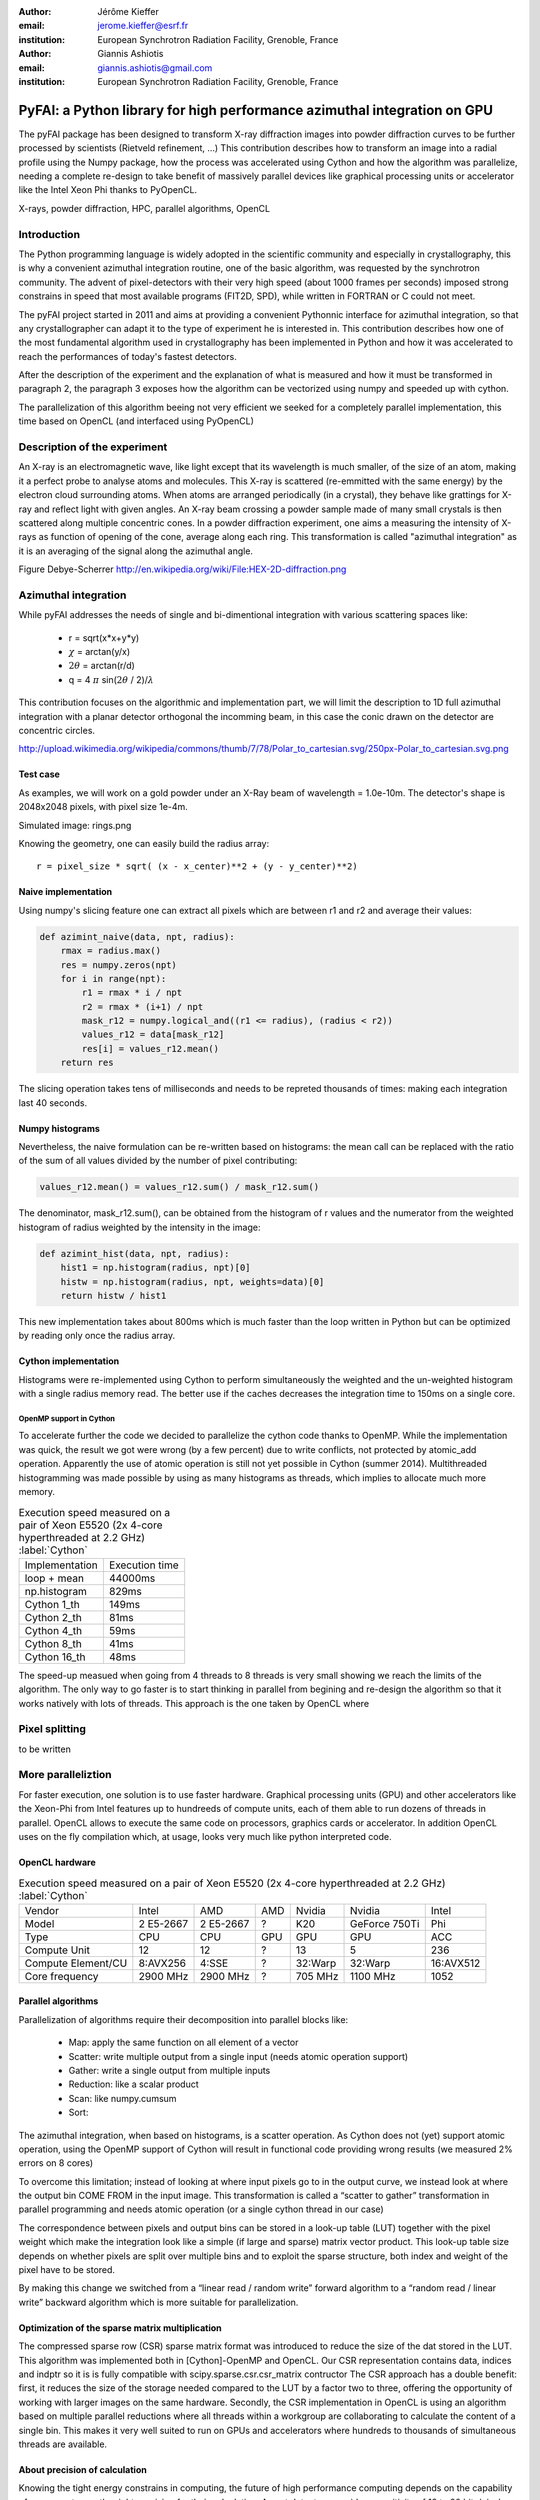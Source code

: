 :author: Jérôme Kieffer
:email: jerome.kieffer@esrf.fr
:institution: European Synchrotron Radiation Facility, Grenoble, France

:author: Giannis Ashiotis
:email: giannis.ashiotis@gmail.com
:institution: European Synchrotron Radiation Facility, Grenoble, France



-------------------------------------------------------------------------
PyFAI: a Python library for high performance azimuthal integration on GPU
-------------------------------------------------------------------------

.. class:: abstract

   The pyFAI package has been designed to transform X-ray diffraction images
   into powder diffraction curves to be further processed by scientists
   (Rietveld refinement, ...)
   This contribution describes how to transform an image into a radial profile
   using the Numpy package, how the process was accelerated using Cython and
   how the algorithm was parallelize, needing a complete re-design to take benefit
   of massively parallel devices like graphical processing units or accelerator like
   the Intel Xeon Phi thanks to PyOpenCL.


.. class:: keywords

   X-rays, powder diffraction, HPC, parallel algorithms, OpenCL

Introduction
============
The Python programming language is widely adopted in the scientific community
and especially in crystallography, this is why a  convenient azimuthal integration
routine, one of the basic algorithm, was requested by the synchrotron community.
The advent of pixel-detectors with their very high speed (about 1000 frames per seconds)
imposed strong constrains in speed that most available programs (FIT2D, SPD),
while written in FORTRAN or C could not meet.

The pyFAI project started in 2011 and aims at providing a convenient Pythonnic interface
for azimuthal integration, so that any crystallographer can adapt it to the type of experiment
he is interested in.
This contribution describes how one of the most fundamental
algorithm used in crystallography has been implemented in Python
and how it was accelerated to reach the performances of today's fastest detectors.

After the description of the experiment and the explanation of what is measured and how it must be transformed in paragraph 2,
the paragraph 3 exposes how the algorithm can be vectorized using numpy and speeded up with cython.

The parallelization of this algorithm beeing not very efficient we seeked for a completely parallel implementation,
this time based on OpenCL (and interfaced using PyOpenCL)

Description of the experiment
=============================

An X-ray is an electromagnetic wave, like light except that its wavelength is much smaller, of
the size of an atom, making it a perfect probe to analyse atoms and molecules.
This X-ray is scattered (re-emmitted with the same energy) by the electron cloud surrounding atoms.
When atoms are arranged periodically (in a crystal), they behave like grattings for X-ray and reflect light with given angles.
An X-ray beam crossing a powder sample made of many small crystals is then scattered along multiple concentric cones.
In a powder diffraction experiment, one aims a measuring the intensity of X-rays as function of opening of the cone, average along each ring.
This transformation is called "azimuthal integration" as it is an averaging of the signal along the azimuthal angle.

Figure Debye-Scherrer
http://en.wikipedia.org/wiki/File:HEX-2D-diffraction.png

Azimuthal integration
=====================
While pyFAI addresses the needs of single and bi-dimentional integration with various scattering spaces like:

 * r = sqrt(x*x+y*y)
 * :math:`\chi` = arctan(y/x)
 * :math:`2\theta` = arctan(r/d)
 * q = 4 :math:`\pi` sin(:math:`2 \theta` / 2)/:math:`\lambda`


This contribution focuses on the algorithmic and implementation part, we will
limit the description to 1D full azimuthal integration with a planar detector orthogonal the incomming beam,
in this case the conic drawn on the detector are concentric circles.

http://upload.wikimedia.org/wikipedia/commons/thumb/7/78/Polar_to_cartesian.svg/250px-Polar_to_cartesian.svg.png

Test case
---------

As examples, we will work on a gold powder under an X-Ray beam of wavelength = 1.0e-10m. The detector's shape is 2048x2048 pixels, with pixel size 1e-4m.

Simulated image: rings.png

Knowing the geometry, one can easily build the radius array::

   r = pixel_size * sqrt( (x - x_center)**2 + (y - y_center)**2)


Naive implementation
--------------------

Using numpy's slicing feature one can extract all pixels which are between r1 and r2 and average their values:

.. code-block:: python

   def azimint_naive(data, npt, radius):
       rmax = radius.max()
       res = numpy.zeros(npt)
       for i in range(npt):
           r1 = rmax * i / npt
           r2 = rmax * (i+1) / npt
           mask_r12 = numpy.logical_and((r1 <= radius), (radius < r2))
           values_r12 = data[mask_r12]
           res[i] = values_r12.mean()
       return res


The slicing operation takes tens of milliseconds and needs to be repreted thousands of times: making each integration last 40 seconds.

Numpy histograms
----------------
Nevertheless, the naive formulation can be re-written based on histograms:
the mean call can be replaced with the ratio of the sum of all values divided by the number of pixel contributing:

.. code-block:: python

    values_r12.mean() = values_r12.sum() / mask_r12.sum()

The denominator, mask_r12.sum(), can be obtained from the histogram of r values and the numerator from the weighted histogram of radius weighted by the intensity in the image:

.. code-block:: python

   def azimint_hist(data, npt, radius):
       hist1 = np.histogram(radius, npt)[0]
       histw = np.histogram(radius, npt, weights=data)[0]
       return histw / hist1

This new implementation takes about 800ms which is much faster than the loop written in Python
but can be optimized by reading only once the radius array.

Cython implementation
---------------------
Histograms were re-implemented using Cython to perform simultaneously the weighted and the un-weighted histogram with a single radius memory read.
The better use if the caches decreases the integration time to 150ms on a single core.

OpenMP support in Cython
........................

To accelerate further the code we decided to parallelize the cython code thanks to OpenMP.
While the implementation was quick, the result we got were wrong (by a few percent) due to
write conflicts, not protected by atomic_add operation. Apparently the use of atomic operation is
still not yet possible in Cython (summer 2014).
Multithreaded histogramming was made possible by using as many histograms as threads, which implies to allocate much more memory.

.. table:: Execution speed measured on a pair of Xeon E5520 (2x 4-core hyperthreaded at 2.2 GHz) :label:`Cython`

   +----------------+---------------+
   | Implementation | Execution time|
   +----------------+---------------+
   | loop + mean    |44000ms        |
   +----------------+---------------+
   | np.histogram   | 829ms         |
   +----------------+---------------+
   | Cython 1_th    | 149ms         |
   +----------------+---------------+
   | Cython 2_th    |  81ms         |
   +----------------+---------------+
   | Cython 4_th    |  59ms         |
   +----------------+---------------+
   | Cython 8_th    |  41ms         |
   +----------------+---------------+
   | Cython 16_th   |  48ms         |
   +----------------+---------------+


The speed-up measued when going from 4 threads to 8 threads is very small showing we reach the limits of the algorithm.
The only way to go faster is to start thinking in parallel from begining and re-design the algorithm so that it works natively with lots of threads.
This approach is the one taken by OpenCL where




Pixel splitting
===============

to be written

More paralleliztion
===================

For faster execution, one solution is to use faster hardware.
Graphical processing units (GPU) and other
accelerators like the Xeon-Phi from Intel features up to hundreeds of compute units,
each of them able to run dozens of threads in parallel.
OpenCL allows to execute the same code on processors, graphics cards or accelerator.
In addition OpenCL uses on the fly compilation which, at usage, looks very much like python interpreted code.

OpenCL hardware
---------------
.. table:: Execution speed measured on a pair of Xeon E5520 (2x 4-core hyperthreaded at 2.2 GHz) :label:`Cython`
    :class: w

    +--------------------+-----------+-----------+-----+---------+---------------+-----------+
    | Vendor             | Intel     | AMD       | AMD | Nvidia  | Nvidia        | Intel     |
    +--------------------+-----------+-----------+-----+---------+---------------+-----------+
    | Model              | 2 E5-2667 | 2 E5-2667 | ?   | K20     | GeForce 750Ti | Phi       |
    +--------------------+-----------+-----------+-----+---------+---------------+-----------+
    | Type               | CPU       | CPU       | GPU | GPU     | GPU           | ACC       |
    +--------------------+-----------+-----------+-----+---------+---------------+-----------+
    | Compute Unit       | 12        | 12        | ?   | 13      | 5             | 236       |
    +--------------------+-----------+-----------+-----+---------+---------------+-----------+
    | Compute Element/CU | 8:AVX256  | 4:SSE     | ?   | 32:Warp | 32:Warp       | 16:AVX512 |
    +--------------------+-----------+-----------+-----+---------+---------------+-----------+
    | Core frequency     | 2900 MHz  | 2900 MHz  | ?   | 705 MHz | 1100 MHz      | 1052      |
    +--------------------+-----------+-----------+-----+---------+---------------+-----------+

Parallel algorithms
-------------------

Parallelization of algorithms require their decomposition into parallel blocks like:

 * Map: apply the same function on all element of a vector
 * Scatter: write multiple output from a single input (needs atomic operation support)
 * Gather: write a single output from multiple inputs
 * Reduction: like a scalar product
 * Scan: like numpy.cumsum
 * Sort:



The azimuthal integration, when based on histograms, is a scatter operation.
As Cython does not (yet) support atomic operation, using the OpenMP support of
Cython will result in functional code providing wrong results (we measured 2%
errors on 8 cores)

To overcome this limitation; instead of looking at where input pixels go to
in the output curve,
we instead look at where the output bin COME FROM in the input image.
This transformation is called a “scatter to gather” transformation in parallel
programming and needs atomic operation (or a single cython thread in our case)

The correspondence between pixels and output bins can be stored in a look-up table (LUT)
together with the pixel weight which make the integration look like a simple
(if large and sparse) matrix vector product.
This look-up table size depends on whether pixels are split over multiple bins
and to exploit the sparse structure, both index and weight of the pixel have to be stored.

By making this change we switched from a “linear read / random write” forward algorithm to a
“random read / linear write” backward algorithm which is more suitable for parallelization.

Optimization of the sparse matrix multiplication
------------------------------------------------

The compressed sparse row (CSR) sparse matrix format was introduced to reduce the size of the dat stored in the LUT.
This algorithm was implemented both in [Cython]-OpenMP and OpenCL.
Our CSR representation contains data, indices and indptr so it is is fully compatible with scipy.sparse.csr.csr_matrix contructor
The CSR approach has a double benefit: first, it reduces the size of the storage needed compared to the LUT by a factor two to three,
offering the opportunity of working with larger images on the same hardware.
Secondly, the CSR implementation in OpenCL is using an algorithm based on multiple parallel reductions
where all threads within a workgroup are collaborating to calculate the content of a single bin.
This makes it very well suited to run on GPUs and accelerators where hundreds to thousands of simultaneous threads are available.

About precision of calculation
------------------------------

Knowing the tight energy constrains in computing, the future of high performance computing
depends on the capability of programs to use the right precision for their calculation.
As out detectors provide a sensitivity of 12 to 20 bits/pixel, performing all calculation
in double precision (with 52 bits mantissa) looks over-sized  and the 24 bits of mantissa
of single precision float looks better adapted (with no drop of precision).
Moreover, GPU devices provide much more computing power in single precision than in double,
this factor varies from 2 on high-end professional GPU like Nvida Tesla to 24 on most consumer grade devices.

When using OpenCL for the GPU we used a compensated (or Kahan_summation), to reduce the error accumulation in the histogram summation (at the cost of more operations to be done). This allows accurate results to be obtained on cheap hardware that performs calculations in single precision floating-point arithmetic (32 bits) which are available on consumer grade graphic cards. Double precision operations are currently limited to high price and performance computing dedicated GPUs. The additional cost of Kahan summation, 4x more arithmetic operations, is hidden by smaller data types, the higher number of single precision units and that the GPU is usually limited by the memory bandwidth anyway.

The performances of the parallel implementation based on a LUT, stored in CSR format, can reach 750 MPix/s on recent multi-core computer with a mid-range graphics card. On multi-socket server featuring high-end GPUs like Tesla cards, the performances are similar with the additional capability to work on multiple detector simultaneously.


Of course, no paper would be complete without some source code.  Without
highlighting, it would look like this::

   def sum(a, b):
       """Sum two numbers."""

       return a + b

With code-highlighting:

.. code-block:: python

   def sum(a, b):
       """Sum two numbers."""

       return a + b

Maybe also in another language, and with line numbers:

.. code-block:: c
   :linenos:

   int main() {
       for (int i = 0; i < 10; i++) {
           /* do something */
       }
       return 0;
   }

Or a snippet from the above code, starting at the correct line number:

.. code-block:: c
   :linenos:
   :linenostart: 2

   for (int i = 0; i < 10; i++) {
       /* do something */
   }

Important Part
--------------

It is well known [Atr03]_ that Spice grows on the planet Dune.  Test
some maths, for example :math:`e^{\pi i} + 3 \delta`.  Or maybe an
equation on a separate line:

.. math::

   g(x) = \int_0^\infty f(x) dx

or on multiple, aligned lines:

.. math::
   :type: eqnarray

   g(x) &=& \int_0^\infty f(x) dx \\
        &=& \ldots


The area of a circle and volume of a sphere are given as

.. math::
   :label: circarea

   A(r) = \pi r^2.

.. math::
   :label: spherevol

   V(r) = \frac{4}{3} \pi r^3

We can then refer back to Equation (:ref:`circarea`) or
(:ref:`spherevol`) later.

Mauris purus enim, volutpat non dapibus et, gravida sit amet sapien. In at
consectetur lacus. Praesent orci nulla, blandit eu egestas nec, facilisis vel
lacus. Fusce non ante vitae justo faucibus facilisis. Nam venenatis lacinia
turpis. Donec eu ultrices mauris. Ut pulvinar viverra rhoncus. Vivamus
adipiscing faucibus ligula, in porta orci vehicula in. Suspendisse quis augue
arcu, sit amet accumsan diam. Vestibulum lacinia luctus dui. Aliquam odio arcu,
faucibus non laoreet ac, condimentum eu quam. Quisque et nunc non diam
consequat iaculis ut quis leo. Integer suscipit accumsan ligula. Sed nec eros a
orci aliquam dictum sed ac felis. Suspendisse sit amet dui ut ligula iaculis
sollicitudin vel id velit. Pellentesque hendrerit sapien ac ante facilisis
lacinia. Nunc sit amet sem sem. In tellus metus, elementum vitae tincidunt ac,
volutpat sit amet mauris. Maecenas diam turpis, placerat at adipiscing ac,
pulvinar id metus.

.. figure:: benchmark.png

   This is the caption. :label:`egfig`

.. figure:: benchmark.png
   :align: center
   :figclass: w

   This is a wide figure, specified by adding "w" to the figclass.  It is also
   center aligned, by setting the align keyword (can be left, right or center).

.. figure:: benchmark.png
   :scale: 20%
   :figclass: bht

   This is the caption on a smaller figure that will be placed by default at the
   bottom of the page, and failing that it will be placed inline or at the top.
   Note that for now, scale is relative to a completely arbitrary original
   reference size which might be the original size of your image - you probably
   have to play with it. :label:`egfig2`

As you can see in Figures :ref:`egfig` and :ref:`egfig2`, this is how you reference auto-numbered
figures.

.. table:: This is the caption for the materials table. :label:`mtable`

   +------------+----------------+
   | Material   | Units          |
   +------------+----------------+
   | Stone      | 3              |
   +------------+----------------+
   | Water      | 12             |
   +------------+----------------+
   | Cement     | :math:`\alpha` |
   +------------+----------------+


We show the different quantities of materials required in Table
:ref:`mtable`.


.. The statement below shows how to adjust the width of a table.

.. raw:: latex

   \setlength{\tablewidth}{0.8\linewidth}


.. table:: This is the caption for the wide table.
   :class: w

   +--------+----+------+------+------+------+--------+
   | This   | is |  a   | very | very | wide | table  |
   +--------+----+------+------+------+------+--------+


Perhaps we want to end off with a quote by Lao Tse:

  *Muddy water, let stand, becomes clear.*


.. Customised LaTeX packages
.. -------------------------

.. Please avoid using this feature, unless agreed upon with the
.. proceedings editors.

.. ::

..   .. latex::
..      :usepackage: somepackage

..      Some custom LaTeX source here.

References
----------
.. [Atr03] P. Atreides. *How to catch a sandworm*,
           Transactions on Terraforming, 21(3):261-300, August 2003.


